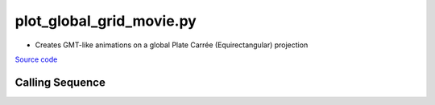 =========================
plot_global_grid_movie.py
=========================

- Creates GMT-like animations on a global Plate Carr\ |eacute|\e (Equirectangular) projection

`Source code`__

.. __: https://github.com/tsutterley/gravity-toolkit/blob/main/mapping/plot_global_grid_movie.py

Calling Sequence
################

.. argparse::
    :filename: plot_global_grid_movie.py
    :func: arguments
    :prog: plot_global_grid_movie.py
    :nodescription:
    :nodefault:

.. |eacute|    unicode:: U+00E9 .. LATIN SMALL LETTER E WITH ACUTE
